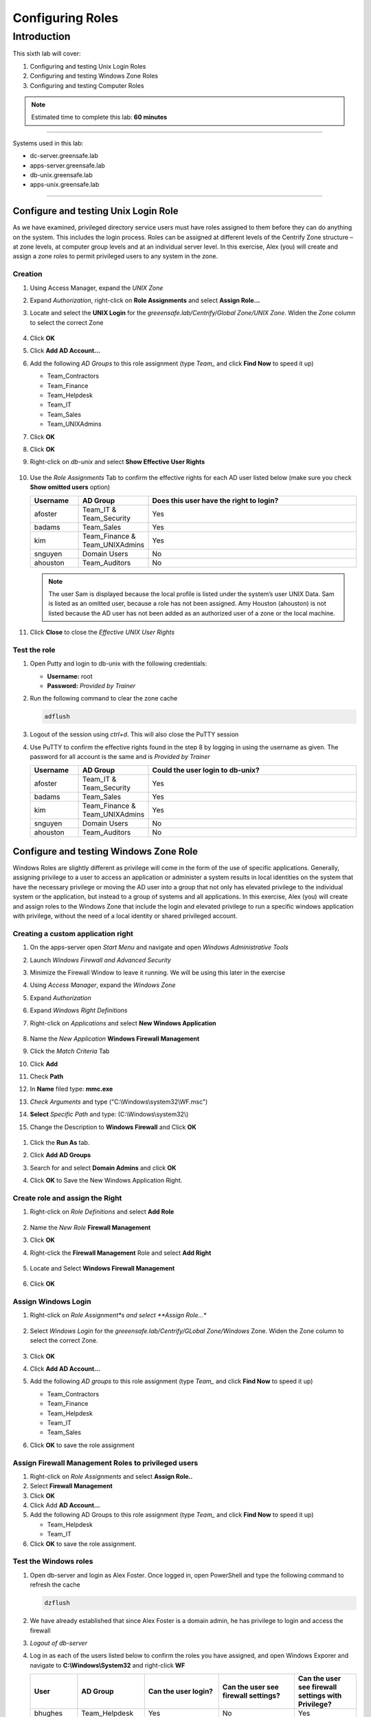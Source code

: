 .. _l6:

-----------------
Configuring Roles
-----------------

Introduction
------------

This sixth lab will cover:

1. Configuring and testing Unix Login Roles
2. Configuring and testing Windows Zone Roles
3. Configuring and testing Computer Roles

.. note::
    Estimated time to complete this lab: **60 minutes**

------

Systems used in this lab:

- dc-server.greensafe.lab
- apps-server.greensafe.lab
- db-unix.greensafe.lab
- apps-unix.greensafe.lab

------

Configure and testing Unix Login Role
*************************************

As we have examined, privileged directory service users must have roles assigned to them before they can do anything on the system. This includes the login process. Roles can be assigned at different levels of the Centrify Zone structure – at zone levels, at computer group levels and at an individual server level. In this exercise, Alex (you) will create and assign a zone roles to permit privileged users to any system in the zone.

Creation
^^^^^^^^

#. Using Access Manager, expand the *UNIX Zone*
#. Expand *Authorization*, right-click on **Role Assignments** and select **Assign Role...**
#. Locate and select the **UNIX Login** for the *greeensafe.lab/Centrify/Global Zone/UNIX Zone*. Widen the *Zone* column to select the correct Zone

   .. figure:: images/lab-001.png

#. Click **OK**
#. Click **Add AD Account...**
#. Add the following *AD Groups* to this role assignment (type *Team_* and click **Find Now** to speed it up)

   - Team_Contractors
   - Team_Finance
   - Team_Helpdesk
   - Team_IT
   - Team_Sales
   - Team_UNIXAdmins

#. Click **OK**
#. Click **OK**
#. Right-click on *db-unix* and select **Show Effective User Rights**

   .. figure:: images/lab-002.png

#. Use the *Role Assignments* Tab to confirm the effective rights for each AD user listed below (make sure you check **Show omitted users** option)
   
   .. list-table::
      :widths: 15 15 70
      :header-rows: 1
   
      * - Username
        - AD Group
        - Does this user have the right to login?
      * - afoster
        - Team_IT & Team_Security
        - Yes
      * - badams
        - Team_Sales
        - Yes
      * - kim
        - Team_Finance & Team_UNIXAdmins
        - Yes
      * - snguyen
        - Domain Users
        - No
      * - ahouston
        - Team_Auditors
        - No

   .. NOTE:: 
       The user Sam is displayed because the local profile is listed under the system’s user UNIX Data. Sam is listed as an omitted user, because a role has not been assigned. Amy Houston (ahouston) is not listed because the AD user has not been added as an authorized user of a zone or the local machine.

   .. figure:: images/lab-003.png

#. Click **Close** to close the *Effective UNIX User Rights*

Test the role
^^^^^^^^^^^^^

#. Open Putty and login to db-unix with the following credentials:
   
   - **Username:** root
   - **Password:** *Provided by Trainer*

#. Run the following command to clear the zone cache

   .. code-block:: bash
       
       adflush

   .. figure:: images/lab-004.png

#. Logout of the session using *ctrl+d*. This will also close the PuTTY session
#. Use PuTTY to confirm the effective rights found in the step 8 by logging in using the username as given. The password for all account is the same and is *Provided by Trainer*

   .. list-table::
      :widths: 15 15 70
      :header-rows: 1
   
      * - Username
        - AD Group
        - Could the user login to db-unix?
      * - afoster
        - Team_IT & Team_Security
        - Yes
      * - badams
        - Team_Sales
        - Yes
      * - kim
        - Team_Finance & Team_UNIXAdmins
        - Yes
      * - snguyen
        - Domain Users
        - No
      * - ahouston
        - Team_Auditors
        - No


Configure and testing Windows Zone Role
***************************************

Windows Roles are slightly different as privilege will come in the form of the use of specific applications. Generally, assigning privilege to a user to access an application or administer a system results in local identities on the system that have the necessary privilege or moving the AD user into a group that not only has elevated privilege to the individual system or the application, but instead to a group of systems and all applications. In this exercise, Alex (you) will create and assign roles to the Windows Zone that include the login and elevated privilege to run a specific windows application with privilege, without the need of a local identity or shared privileged account.

Creating a custom application right
^^^^^^^^^^^^^^^^^^^^^^^^^^^^^^^^^^^

#. On the apps-server open *Start Menu* and navigate and open *Windows Administrative Tools*
#. Launch *Windows Firewall and Advanced Security* 
#. Minimize the Firewall Window to leave it running. We will be using this later in the exercise
#. Using *Access Manager*, expand the *Windows Zone*
#. Expand *Authorization*
#. Expand *Windows Right Definitions*
#. Right-click on *Applications* and select **New Windows Application**

   .. figure:: images/lab-005.png

#. Name the *New Application* **Windows Firewall Management**
#. Click the *Match Criteria* Tab
#. Click **Add**
#. Check **Path**
#. In **Name** filed type: **mmc.exe**
#.	*Check Arguments* and type ("C:\\Windows\\system32\\WF.msc")
#.	**Select** *Specific Path* and type: (C:\\Windows\\system32\\)
#.	Change the Description to **Windows Firewall** and Click **OK**

   .. figure:: images/lab-007.jpg

#. Click the **Run As** tab.
#. Click **Add AD Groups**
#. Search for and select **Domain Admins** and click **OK**
#. Click **OK** to Save the New Windows Application Right.

   .. figure:: images/lab-008.png

Create role and assign the Right
^^^^^^^^^^^^^^^^^^^^^^^^^^^^^^^^

#. Right-click on *Role Definitions* and select **Add Role**

   .. figure:: images/lab-010.png

#. Name the *New Role* **Firewall Management**
#. Click **OK**
#. Right-click the **Firewall Management** Role and select **Add Right**

   .. figure:: images/lab-010a.png

#. Locate and Select **Windows Firewall Management**

   .. figure:: images/lab-010b.png

#. Click **OK**

Assign Windows Login
^^^^^^^^^^^^^^^^^^^^

#. Right-click on *Role Assignment*s and select **Assign Role...**

   .. figure:: images/lab-011.png

#. Select *Windows Login* for the *greeensafe.lab/Centrify/GLobal Zone/Windows* Zone. Widen the Zone column to select the correct Zone.

   .. figure:: images/lab-012.png

#. Click **OK**
#. Click **Add AD Account...**
#. Add the following *AD groups* to this role assignment (type *Team_* and click **Find Now** to speed it up)

   - Team_Contractors
   - Team_Finance
   - Team_Helpdesk
   - Team_IT
   - Team_Sales

#. Click **OK** to save the role assignment

Assign Firewall Management Roles to privileged users
^^^^^^^^^^^^^^^^^^^^^^^^^^^^^^^^^^^^^^^^^^^^^^^^^^^^

#. Right-click on *Role Assignments* and select **Assign Role..**
#. Select **Firewall Management**
#. Click **OK**
#. Click Add **AD Account...**
#. Add the following AD Groups to this role assignment (type *Team_* and click **Find Now** to speed it up)

   - Team_Helpdesk
   - Team_IT

#. Click **OK** to save the role assignment.

Test the Windows roles
^^^^^^^^^^^^^^^^^^^^^^

#. Open db-server and login as Alex Foster. Once logged in, open PowerShell and type the following command to refresh the cache

   .. code-block:: PowerShell
    
      dzflush

   .. figure:: images/lab-013.png

#. We have already established that since Alex Foster is a domain admin, he has privilege to login and access the firewall
#. *Logout of db-server*
#. Log in as each of the users listed below to confirm the roles you have assigned, and open Windows Exporer and navigate to **C:\\Windows\\System32** and right-click **WF**
   
   .. list-table::
      :widths: 15 15 25 25 20
      :header-rows: 1
   
      * - User
        - AD Group
        - Can the user login?
        - Can the user see firewall settings?
        - Can the user see firewall settings with Privilege?
      * - bhughes
        - Team_Helpdesk
        - Yes
        - No
        - Yes
      * - badams
        - Team_Sales
        - Yes
        - No
        - No
      * - krogers
        - Team_Finance
        - Yes
        - No
        - No
      * - lbennett
        - Team_Contractors
        - Yes
        - No
        - No
      * - lscott
        - Team_IT
        - Yes
        - No
        - Yes

   .. note:: 
       Running the Windows Firewall without Privilege should result in the following message:
       
       .. figure:: images/lab-014.png

       To run the application with privilege, right-click on the application and select **Run With Privilege**

       .. figure:: images/lab-017.png

       If the user has been granted privilege via the *assigned role*, they should see the Windows Firewall options shown below

       .. figure:: images/lab-016.png


Configure Computer Roles
************************

The current zone structure has systems grouped by operating system, but not all systems have the same role within the organization. Computer roles are configured so privilege can be granted automatically when a new server is added to the role or removed when a system is retired or removed from the role. In this exercise, Alex (you) will configure a computer role that will grant privilege to users of server members of the role.

| Greensafe has made the decision to add additional database servers. The new servers will have the same configuration as db-unix.greensafe.lab but will be added over the course of several months. In order to ensure the configuration is completed ahead of time, the new computers will be pre-created and a computer role will be established.

Pre-create New Systems
^^^^^^^^^^^^^^^^^^^^^^

#. Using Delinea Access Manager, expand *Child Zones*
#. Expand *Unix Zone*
#. Right-click *Computers* and select **Prepare UNIX Computer**
#. Under *Prepare Computer*, maintain the default settings and click **Next**
#. Under *Specify the Computer*, click **Next** to add a *new computer object*
#. Name the computer **db2-unix**
#. Click **Change** to change the computer container
#. Navigate to *greensafe.lab > Centrify > Computers* and Click **OK**
#. Click **Next**
#. Under *Read Only Domain Controller Compatibility and License Type*, maintain the default settings and license selection and click **Next**
#. Under *SPN Configuration*, maintain the default settings and click **Next**
#. Under *Delegate Join Permissions*, maintain the default setting to allow the computer to join itself to the zone and click **Next**
#. Under *Delegate Machine Overrides*, click **Browse**
#. Search for and select **cfyA_Global_CentrifyAdmins**
#. Click **OK**
#. Click **Next**
#. Under *Delegate Permissions*, maintain the default settings and click **Next**
#. Click **Next** to confirm the configuration

   .. figure:: images/lab-018.png

#. Click **Finish**
#. *Repeat Steps 1-19* to pre-create **db3-unix** and **db4-unix**

Create AD Groups for the Computer Role
^^^^^^^^^^^^^^^^^^^^^^^^^^^^^^^^^^^^^^

#. Open Active Directory Users and Computers (ADUC).
#. Navigate to *Centrify > Computer Roles*
#. *Create a new AD group with a Global group scope* named **cfyC_Unix_Systems**

   .. figure:: images/lab-020.png

#. *Create* three additional AD groups with Global group scopes.

   - cfyU_Unix_UnixLogin
   - cfyU_Unix_ServiceMgr
   - cfyU_Unix_UnixAdmin

#. Open the *cfyU_Unix_UnixAdmin group* and **add** the following AD groups as members:

   - Team_Helpdesk
   - Team_IT
   - Team_UnixAdmins

#. Open the *cfyU_Unix_ServiceMgr* group and **add** the following AD groups as members.

   - Team_Contractors

#. Open the *cfyU_Unix_UnixLogin* group and **add** the following AD groups as members:

   - Team_Contractors
   - Team_Helpdesk
   - Team_IT
   - Team_UnixAdmins

#. Close ADUC

Create Command Rights
^^^^^^^^^^^^^^^^^^^^^

#. Using Access Manager, expand *Child Zone > Unix Zone*
#. Expand *Authorization*
#. Expand *Unix Right Definitions*
#. Right-click *Commands* and select **New Command**

   .. figure:: images/lab-021.png

#. *Name* the new command right **ALL** with a *description* of **Root Equivalent Command Rights**
#. Under *Command*, type an **asterisk (\*)**
#. Select *Specific Path* and type an **asterisk (\*)**

   .. figure:: images/lab-022.png

#. Click **OK**
#. Right-click *Commands* and select **New Command Right**
#. *Name* the new command right **Service Restart**
#. Under Command, type **systemctl restart\***
#. Select *Specific Path* and type an **asterisk (\*)**
#. Click **OK**


Create Privileged Role Definitions
^^^^^^^^^^^^^^^^^^^^^^^^^^^^^^^^^^

#. Right-click on *Role Definitions* and select **Add Role**
#. Name the new role **UNIX Admin**
#. Click **OK**
#. Right-click on *Role Definitions* and select **Add Role**
#. Name the new role **Unix Service Manager**
#. Click **OK**

Add the Rights to the Roles
^^^^^^^^^^^^^^^^^^^^^^^^^^^

#. Right-click on the *UNIX Admin* Role in the *Role Definitions* sections and select **Add Right**
#. Select the **ALL** command right created earlier
#. Click **OK**
#. Right-click on the *UNIX Service Manager* Role and select **Add Right**
#. Select the **Service Restart** command right created earlier
#. Click **OK**

Create the Computer Role
^^^^^^^^^^^^^^^^^^^^^^^^^

#. Right-click *Computer Roles* and select **Create Computer Role**
#. Name the Computer Role **Greensafe_UNIX_Systems**
#. Use the drop-down menu under **computer groups** and select *<...>* to browse for the AD group
#. Search and select **cfyC_Unix_Systems**
#. Click **OK**

   .. figure:: images/lab-024.png

#. Click **OK** to save the computer role

Assign the Role Definitions to the Computer Role
^^^^^^^^^^^^^^^^^^^^^^^^^^^^^^^^^^^^^^^^^^^^^^^^

#. Navigate to *UNIX Zone > Authorization > Computer Roles > Greensafe_UNIX_Systems*
#. Right-click on *Role Assignments* and select **Assign Role**
#. Select *UNIX Login for Unix Zone* and click **OK** (widen the Zone column to select the correct Zone)
#. Click **Add AD Account...**
#. Search for the group **cfyU_Unix_UnixLogin** and select it
#. Click **OK**
#. Click **OK** to save the Role Assignment
#. Right-click on **Role Assignments** and select **Assign Role**
#. Select *UNIX Admin* and click **OK**
#. Click **Add AD Account..**
#. Search for group **cfyU_Unix_UnixAdmin** and select it
#. Click **OK**
#. Click **OK** to save the Role Assignment
#. Right-click on *Role Assignments* and select **Assign Role**
#. Select *UNIX Service Manager* and Click **OK**
#. Click **Add AD Account...**
#. Search for group **cfyU_Unix_ServiceMgr** and select it
#. Click **OK**
#. Click **OK** to save the Role Assignment
#. Your Role Assignments should look like this

   .. figure:: images/lab-025.png

Add System to the Computer Role
^^^^^^^^^^^^^^^^^^^^^^^^^^^^^^^
#. Under the *Greensafe_Unix_Systems Computer Role*, right click on members and select Add Computer

   .. figure:: images/lab-026.png

#. Search for and add all of the systems below:

   - db-unix
   - db2-unix
   - db3-unix
   - db4-unix

#. Click on *Members* and it should look like the below screenshot

   .. figure:: images/lab-027.png

Check Effective Rights and Test Roles
^^^^^^^^^^^^^^^^^^^^^^^^^^^^^^^^^^^^^

#. Right-click on the CHild Zone *UNIX Zone* and select **Effective Unix User Rights** to check the configuration (Use the *Role Assigment* and the *Commands* tabs to see the information):

   .. figure:: images/lab-028.png

   .. figure:: images/lab-029.png

   .. list-table::
      :widths: 10 20 10 30 30 
      :header-rows: 1
   
      * - Username
        - AD Group
        - Server
        - Can the user login? (Unix Login Role Assigments tab)
        - Can the user Restart Services? (Commands Tab)
      * - bhughes
        - Team_Helpdesk
        - db2-unix
        - Yes
        - Yes
      * - badams
        - Team_Sales
        - db2-unix
        - Yes
        - No
      * - krogers
        - Team_Finance & Team_UNIXAdmins
        - db2-unix
        - Yes
        - Yes
      * - lbennett
        - Team_Contractors
        - db2-unix
        - Yes
        - Yes
      * - ahouston
        - Team_Auditors
        - db2-unix
        - No
        - No

#. Close *Effective Unix User Rights*

Test the configured roles
^^^^^^^^^^^^^^^^^^^^^^^^^

#. Use PuTTY to login to the db-unix server to confirm the results listed below: Use the command 

   .. code-block:: bash

       dzdo systemctl restart sshd


   .. list-table::
      :widths: 10 20 10 30 30 
      :header-rows: 1
   
      * - Username
        - AD Group
        - Server
        - Can the user login? (Unix Login Role Assigments tab)
        - Can the user Restart Services? (Commands Tab)
      * - bhughes
        - Team_Helpdesk
        - db-unix
        - Yes
        - Yes
      * - badams
        - Team_Sales
        - db-unix
        - Yes
        - No
      * - krogers
        - Team_Finance & Team_UNIXAdmins
        - db-unix
        - Yes
        - Yes
      * - lbennett
        - Team_Contractors
        - db-unix
        - Yes
        - Yes
      * - ahouston
        - Team_Auditors
        - db-unix
        - No
        - No

#. Logged in as lbennett, execute the following command:

   .. code-block:: bash

       dzdo cat /etc/shadow

   .. figure:: images/lab-030.png

#. This demonstrates how the role permits just enough privilege to restart services, but not run other elevated commands

   .. note::
       The command **dzdo** is the Delinea \`sudo\` implementation with extra options. If the user *lbennet* tries to use **sudo**, there is an error that the user is not in the sudoers files and therefore can NOT run any privileged commands. Try **sudo systemctl restart sshd** and you will see the sudoers error
   
       .. figure:: images/lab-031.png
   
.. raw:: html

    <hr><CENTER>
    <H2 style="color:#00FF59">This concludes this lab</font>
    </CENTER>